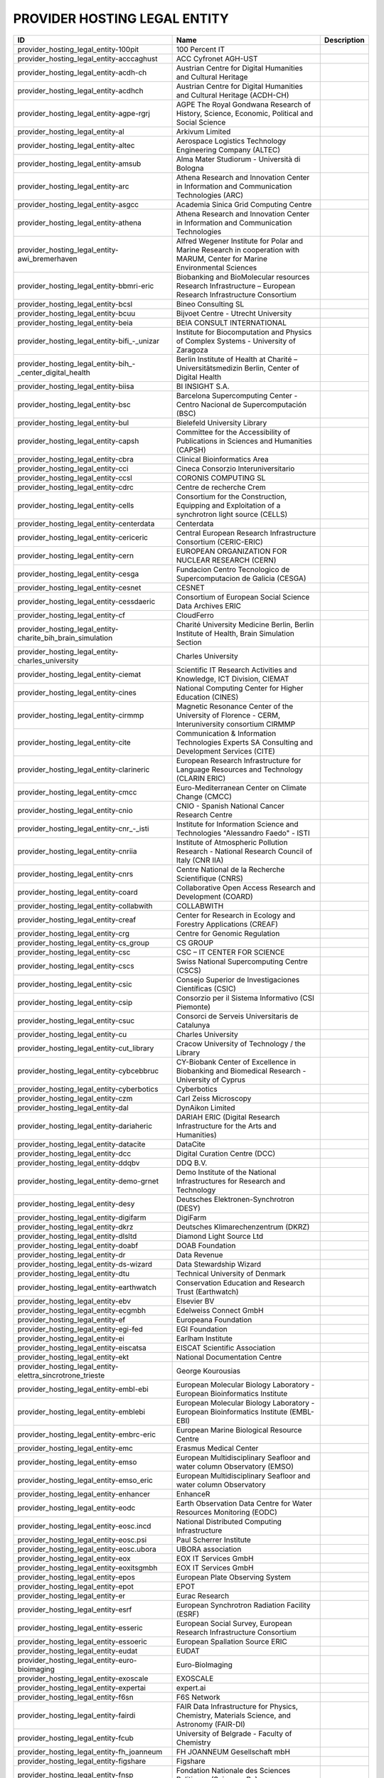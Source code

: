 .. _provider_hosting_legal_entity:

PROVIDER HOSTING LEGAL ENTITY
=============================

====================================================================  ==========================================================================================================================  =============
ID                                                                    Name                                                                                                                        Description
====================================================================  ==========================================================================================================================  =============
provider_hosting_legal_entity-100pit                                  100 Percent IT
provider_hosting_legal_entity-acccaghust                              ACC Cyfronet AGH-UST
provider_hosting_legal_entity-acdh-ch                                 Austrian Centre for Digital Humanities and Cultural Heritage
provider_hosting_legal_entity-acdhch                                  Austrian Centre for Digital Humanities and Cultural Heritage (ACDH-CH)
provider_hosting_legal_entity-agpe-rgrj                               AGPE The Royal Gondwana Research of History, Science, Economic, Political and Social Science
provider_hosting_legal_entity-al                                      Arkivum Limited
provider_hosting_legal_entity-altec                                   Aerospace Logistics Technology Engineering Company (ALTEC)
provider_hosting_legal_entity-amsub                                   Alma Mater Studiorum - Università di Bologna
provider_hosting_legal_entity-arc                                     Athena Research and Innovation Center in Information and Communication Technologies (ARC)
provider_hosting_legal_entity-asgcc                                   Academia Sinica Grid Computing Centre
provider_hosting_legal_entity-athena                                  Athena Research and Innovation Center in Information and Communication Technologies
provider_hosting_legal_entity-awi_bremerhaven                         Alfred Wegener Institute for Polar and Marine Research in cooperation with MARUM, Center for Marine Environmental Sciences
provider_hosting_legal_entity-bbmri-eric                              Biobanking and BioMolecular resources Research Infrastructure – European Research Infrastructure Consortium
provider_hosting_legal_entity-bcsl                                    Bineo Consulting SL
provider_hosting_legal_entity-bcuu                                    Bijvoet Centre - Utrecht University
provider_hosting_legal_entity-beia                                    BEIA CONSULT INTERNATIONAL
provider_hosting_legal_entity-bifi_-_unizar                           Institute for Biocomputation and Physics of Complex Systems - University of Zaragoza
provider_hosting_legal_entity-bih_-_center_digital_health             Berlin Institute of Health at Charité – Universitätsmedizin Berlin, Center of Digital Health
provider_hosting_legal_entity-biisa                                   BI INSIGHT S.A.
provider_hosting_legal_entity-bsc                                     Barcelona Supercomputing Center - Centro Nacional de Supercomputación (BSC)
provider_hosting_legal_entity-bul                                     Bielefeld University Library
provider_hosting_legal_entity-capsh                                   Committee for the Accessibility of Publications in Sciences and Humanities (CAPSH)
provider_hosting_legal_entity-cbra                                    Clinical Bioinformatics Area
provider_hosting_legal_entity-cci                                     Cineca Consorzio Interuniversitario
provider_hosting_legal_entity-ccsl                                    CORONIS COMPUTING SL
provider_hosting_legal_entity-cdrc                                    Centre de recherche Crem
provider_hosting_legal_entity-cells                                   Consortium for the Construction, Equipping and Exploitation of a synchrotron light source (CELLS)
provider_hosting_legal_entity-centerdata                              Centerdata
provider_hosting_legal_entity-cericeric                               Central European Research Infrastructure Consortium (CERIC-ERIC)
provider_hosting_legal_entity-cern                                    EUROPEAN ORGANIZATION FOR NUCLEAR RESEARCH (CERN)
provider_hosting_legal_entity-cesga                                   Fundacion Centro Tecnologico de Supercomputacion de Galicia (CESGA)
provider_hosting_legal_entity-cesnet                                  CESNET
provider_hosting_legal_entity-cessdaeric                              Consortium of European Social Science Data Archives ERIC
provider_hosting_legal_entity-cf                                      CloudFerro
provider_hosting_legal_entity-charite_bih_brain_simulation            Charité University Medicine Berlin, Berlin Institute of Health, Brain Simulation Section
provider_hosting_legal_entity-charles_university                      Charles University
provider_hosting_legal_entity-ciemat                                  Scientific IT Research Activities and Knowledge, ICT Division, CIEMAT
provider_hosting_legal_entity-cines                                   National Computing Center for Higher Education (CINES)
provider_hosting_legal_entity-cirmmp                                  Magnetic Resonance Center of the University of Florence - CERM, Interuniversity consortium CIRMMP
provider_hosting_legal_entity-cite                                    Communication & Information Technologies Experts SA Consulting and Development Services (CITE)
provider_hosting_legal_entity-clarineric                              European Research Infrastructure for Language Resources and Technology (CLARIN ERIC)
provider_hosting_legal_entity-cmcc                                    Euro-Mediterranean Center on Climate Change (CMCC)
provider_hosting_legal_entity-cnio                                    CNIO - Spanish National Cancer Research Centre
provider_hosting_legal_entity-cnr_-_isti                              Institute for Information Science and Technologies "Alessandro Faedo" - ISTI
provider_hosting_legal_entity-cnriia                                  Institute of Atmospheric Pollution Research - National Research Council of Italy (CNR IIA)
provider_hosting_legal_entity-cnrs                                    Centre National de la Recherche Scientifique (CNRS)
provider_hosting_legal_entity-coard                                   Collaborative Open Access Research and Development (COARD)
provider_hosting_legal_entity-collabwith                              COLLABWITH
provider_hosting_legal_entity-creaf                                   Center for Research in Ecology and Forestry Applications (CREAF)
provider_hosting_legal_entity-crg                                     Centre for Genomic Regulation
provider_hosting_legal_entity-cs_group                                CS GROUP
provider_hosting_legal_entity-csc                                     CSC – IT CENTER FOR SCIENCE
provider_hosting_legal_entity-cscs                                    Swiss National Supercomputing Centre (CSCS)
provider_hosting_legal_entity-csic                                    Consejo Superior de Investigaciones Científicas (CSIC)
provider_hosting_legal_entity-csip                                    Consorzio per il Sistema Informativo (CSI Piemonte)
provider_hosting_legal_entity-csuc                                    Consorci de Serveis Universitaris de Catalunya
provider_hosting_legal_entity-cu                                      Charles University
provider_hosting_legal_entity-cut_library                             Cracow University of Technology / the Library
provider_hosting_legal_entity-cybcebbruc                              CY-Biobank Center of Excellence in Biobanking and Biomedical Research - University of Cyprus
provider_hosting_legal_entity-cyberbotics                             Cyberbotics
provider_hosting_legal_entity-czm                                     Carl Zeiss Microscopy
provider_hosting_legal_entity-dal                                     DynAikon Limited
provider_hosting_legal_entity-dariaheric                              DARIAH ERIC (Digital Research Infrastructure for the Arts and Humanities)
provider_hosting_legal_entity-datacite                                DataCite
provider_hosting_legal_entity-dcc                                     Digital Curation Centre (DCC)
provider_hosting_legal_entity-ddqbv                                   DDQ B.V.
provider_hosting_legal_entity-demo-grnet                              Demo Institute of the National Infrastructures for Research and Technology
provider_hosting_legal_entity-desy                                    Deutsches Elektronen-Synchrotron (DESY)
provider_hosting_legal_entity-digifarm                                DigiFarm
provider_hosting_legal_entity-dkrz                                    Deutsches Klimarechenzentrum (DKRZ)
provider_hosting_legal_entity-dlsltd                                  Diamond Light Source Ltd
provider_hosting_legal_entity-doabf                                   DOAB Foundation
provider_hosting_legal_entity-dr                                      Data Revenue
provider_hosting_legal_entity-ds-wizard                               Data Stewardship Wizard
provider_hosting_legal_entity-dtu                                     Technical University of Denmark
provider_hosting_legal_entity-earthwatch                              Conservation Education and Research Trust (Earthwatch)
provider_hosting_legal_entity-ebv                                     Elsevier BV
provider_hosting_legal_entity-ecgmbh                                  Edelweiss Connect GmbH
provider_hosting_legal_entity-ef                                      Europeana Foundation
provider_hosting_legal_entity-egi-fed                                 EGI Foundation
provider_hosting_legal_entity-ei                                      Earlham Institute
provider_hosting_legal_entity-eiscatsa                                EISCAT Scientific Association
provider_hosting_legal_entity-ekt                                     National Documentation Centre
provider_hosting_legal_entity-elettra_sincrotrone_trieste             George Kourousias
provider_hosting_legal_entity-embl-ebi                                European Molecular Biology Laboratory - European Bioinformatics Institute
provider_hosting_legal_entity-emblebi                                 European Molecular Biology Laboratory - European Bioinformatics Institute (EMBL-EBI)
provider_hosting_legal_entity-embrc-eric                              European Marine Biological Resource Centre
provider_hosting_legal_entity-emc                                     Erasmus Medical Center
provider_hosting_legal_entity-emso                                    European Multidisciplinary Seafloor and water column Observatory (EMSO)
provider_hosting_legal_entity-emso_eric                               European Multidisciplinary Seafloor and water column Observatory
provider_hosting_legal_entity-enhancer                                EnhanceR
provider_hosting_legal_entity-eodc                                    Earth Observation Data Centre for Water Resources Monitoring (EODC)
provider_hosting_legal_entity-eosc.incd                               National Distributed Computing Infrastructure
provider_hosting_legal_entity-eosc.psi                                Paul Scherrer Institute
provider_hosting_legal_entity-eosc.ubora                              UBORA association
provider_hosting_legal_entity-eox                                     EOX IT Services GmbH
provider_hosting_legal_entity-eoxitsgmbh                              EOX IT Services GmbH
provider_hosting_legal_entity-epos                                    European Plate Observing System
provider_hosting_legal_entity-epot                                    EPOT
provider_hosting_legal_entity-er                                      Eurac Research
provider_hosting_legal_entity-esrf                                    European Synchrotron Radiation Facility (ESRF)
provider_hosting_legal_entity-esseric                                 European Social Survey, European Research Infrastructure Consortium
provider_hosting_legal_entity-essoeric                                European Spallation Source ERIC
provider_hosting_legal_entity-eudat                                   EUDAT
provider_hosting_legal_entity-euro-bioimaging                         Euro-BioImaging
provider_hosting_legal_entity-exoscale                                EXOSCALE
provider_hosting_legal_entity-expertai                                expert.ai
provider_hosting_legal_entity-f6sn                                    F6S Network
provider_hosting_legal_entity-fairdi                                  FAIR Data Infrastructure for Physics, Chemistry, Materials Science, and Astronomy (FAIR-DI)
provider_hosting_legal_entity-fcub                                    University of Belgrade - Faculty of Chemistry
provider_hosting_legal_entity-fh_joanneum                             FH JOANNEUM Gesellschaft mbH
provider_hosting_legal_entity-figshare                                Figshare
provider_hosting_legal_entity-fnsp                                    Fondation Nationale des Sciences Politiques (Sciences Po)
provider_hosting_legal_entity-forth                                   Foundation for Research and Technology, Hellas (FORTH)
provider_hosting_legal_entity-fris                                    Flemisch Research Information Space
provider_hosting_legal_entity-fscai                                   Fraunhofer SCAI
provider_hosting_legal_entity-fzj                                     Forschungszentrum Jülich
provider_hosting_legal_entity-fzj-inm7                                Forschungszentrum Jülich,￼ Institute of Neurosciences and Medicine (INM) Brain and Behavior (INM-7)
provider_hosting_legal_entity-gbif                                    Global Biodiversity Information Facility (GBIF)
provider_hosting_legal_entity-gccumcg                                 Genomics Coordination Center, University Medical Center Groningen (GCC UMCG)
provider_hosting_legal_entity-gdansk_tech                             Gdańsk University of Technology
provider_hosting_legal_entity-geant                                   GÉANT Association
provider_hosting_legal_entity-gesisliss                               GESIS Leibniz Institute for the Social Sciences
provider_hosting_legal_entity-grena                                   Georgian Research and Educational Networking Association
provider_hosting_legal_entity-grnet                                   National Infrastructures for Research and Technology (GRNET)
provider_hosting_legal_entity-gsihsgmbh                               GSI Helmholtzzentrum für Schwerionenforschung GmbH
provider_hosting_legal_entity-gwdg                                    Gesellschaft für wissenschaftliche Datenverarbeitung mbH Göttingen (GWDG)
provider_hosting_legal_entity-hits                                    Heidelberg Institute for Theoretical Studies
provider_hosting_legal_entity-hostkeybv                               HOSTKEY B.V. - Dedicated servers in Amsterdam DC
provider_hosting_legal_entity-hzdr                                    Helmholtz-Zentrum Dresden-Rossendorf e.V. (HZDR)
provider_hosting_legal_entity-iagos                                   In-service Aircraft for a Global Observing System AISBL
provider_hosting_legal_entity-iasa                                    Institute of Accelerating Systems and Applications (IASA)
provider_hosting_legal_entity-iasa_of_nasu                            Institute for Applied System Analysis of the National Academy of Sciences of Ukraine
provider_hosting_legal_entity-ibceb                                   Ivane Beritashvili Center of Experimental Biomedicine
provider_hosting_legal_entity-ibiomcnr                                Institute of Biomembranes, Bioenergetics and Molecular Biotechnologies, National Research Council (IBIOM-CNR)
provider_hosting_legal_entity-ici_bucharest                           National Institute for Research and Development in Informatics - ICI Bucharest
provider_hosting_legal_entity-icoseric                                Integrated Carbon Observation System European Research Infrastructure Consortium (ICOS ERIC)
provider_hosting_legal_entity-ictlc                                   ICTLC S.P.A.
provider_hosting_legal_entity-ideaconsult                             IDEAconsult
provider_hosting_legal_entity-ierek                                   International Experts for Research Enrichment and Knowledge Exchange
provider_hosting_legal_entity-ieric                                   Instruct-ERIC
provider_hosting_legal_entity-ifinhh                                  Horia Hulubei National Institute for R&D in Physics and Nuclear Engineering (IFIN-HH)
provider_hosting_legal_entity-ifnios                                  Ifremer, the French National Institute for Ocean Science
provider_hosting_legal_entity-iict                                    Institute of Information and Communication Technologies (IICT)
provider_hosting_legal_entity-iisas                                   Institute of Informatics - Slovak Academy of Sciences (IISAS)
provider_hosting_legal_entity-ill                                     Institut Laue Langevin (ILL)
provider_hosting_legal_entity-inaf                                    Istituto Nazionale di Astrofisica (INAF)
provider_hosting_legal_entity-incd                                    National Distributed Computing Infrastructure (INCD)
provider_hosting_legal_entity-infn                                    Italian National Institute of Nuclear Physics (INFN)
provider_hosting_legal_entity-infrafrontier                           INFRAFRONTIER
provider_hosting_legal_entity-inria                                   Institut national de recherche en informatique et en automatique (INRIA)
provider_hosting_legal_entity-ipsl                                    Institut Pierre-Simon Laplace
provider_hosting_legal_entity-isaul                                   Instituto Superior de Agronomia da Universidade de Lisboa
provider_hosting_legal_entity-isti                                    Institute for Information Science and Technologies 'Alessandro Faedo' - ISTI
provider_hosting_legal_entity-it4i_vsb-tuo                            VSB – Technical University of Ostrava, IT4Innovations National Supercomputing Center
provider_hosting_legal_entity-jelastic                                Jelastic
provider_hosting_legal_entity-jsc                                     Jülich Supercomputing Centre (JSC)
provider_hosting_legal_entity-jsc-de                                  Jülich Supercomputing Centre
provider_hosting_legal_entity-kit                                     Karlsruhe Institute of Technology (KIT)
provider_hosting_legal_entity-komanord                                Koma Nord
provider_hosting_legal_entity-konstanz                                University of Konstanz
provider_hosting_legal_entity-ktu                                     Kaunas University of Technology
provider_hosting_legal_entity-ku_leuven                               KU Leuven
provider_hosting_legal_entity-kue                                     Krakow University of Economics, Main Library
provider_hosting_legal_entity-lab1100                                 LAB1100
provider_hosting_legal_entity-lapp                                    Laboratoire d'Annecy de Physique des Particules
provider_hosting_legal_entity-leaena                                  National Technical Univerisity of Athens
provider_hosting_legal_entity-libnova                                 LIBNOVA SL
provider_hosting_legal_entity-libnovasl                               LIBNOVA SL
provider_hosting_legal_entity-lifewatcheric                           LifeWatch ERIC
provider_hosting_legal_entity-lnec                                    Laboratório Nacional de Engenharia Civil (LNEC)
provider_hosting_legal_entity-lsd-ufcg                                Laboratório de Sistemas Distribuídos - Universidade Federal de Campina Grande
provider_hosting_legal_entity-lsdufcg                                 Laboratório de Sistemas Distribuídos - Universidade Federal de Campina Grande (LSD-UFCG)
provider_hosting_legal_entity-lu                                      Lund University
provider_hosting_legal_entity-meeo                                    Meteorological Environmental Earth Observation (MEEO)
provider_hosting_legal_entity-mi                                      Mandat International
provider_hosting_legal_entity-mobile_observation_integration_service  Pocket Science (DDQ B.V.)
provider_hosting_legal_entity-msw                                     MyScienceWork
provider_hosting_legal_entity-mundi_web_services                      Mundi Web Services
provider_hosting_legal_entity-mz                                      Materials Zone
provider_hosting_legal_entity-naesu                                   National Academy of Educational Sciences (NAES) of Ukraine
provider_hosting_legal_entity-nikhef                                  Nikhef (Stichting Nederlandse Wetenschappelijk Onderzoek Instituten)
provider_hosting_legal_entity-nilu                                    Norwegian Institute for Air Research
provider_hosting_legal_entity-niod                                    NIOD Institute for War, Genocide and Holocaust Studies
provider_hosting_legal_entity-norce                                   NORCE Norwegian Research Centre
provider_hosting_legal_entity-northern_data_cloud_services            ND CS (Services) GmbH
provider_hosting_legal_entity-oasees                                  Open autonomous programmable cloud apps & smart sensors
provider_hosting_legal_entity-obp                                     Open Book Publishers (OBP)
provider_hosting_legal_entity-odp                                     Observatoire de Paris
provider_hosting_legal_entity-okm                                     Open Knowledge Maps
provider_hosting_legal_entity-olosa                                   OLOS Association
provider_hosting_legal_entity-openaire                                OpenAIRE
provider_hosting_legal_entity-openbiomaps                             OpenBioMaps Consortium
provider_hosting_legal_entity-operasaisbl                             OPERAS AISBL
provider_hosting_legal_entity-pidssl                                  Predictia Intelligent Data Solutions SL
provider_hosting_legal_entity-prace                                   Partnership For Advanced Computing in Europe (PRACE)
provider_hosting_legal_entity-psi                                     Paul Scherrer Institute (PSI)
provider_hosting_legal_entity-psnc                                    Poznan Supercomputing and Networking Center (PSNC)
provider_hosting_legal_entity-rasdaman                                RASDAMAN
provider_hosting_legal_entity-rb                                      Reportbrain Limited
provider_hosting_legal_entity-rbi                                     Ruđer Bošković Institute
provider_hosting_legal_entity-readcoop                                READ-COOP SCE
provider_hosting_legal_entity-rli                                     Reiner Lemoine Institute
provider_hosting_legal_entity-rsu                                     Riga Stradins University
provider_hosting_legal_entity-sciences_po                             Fondation Nationale des Sciences Politiques
provider_hosting_legal_entity-scipedia                                SCIPEDIA
provider_hosting_legal_entity-sdgmbh                                  Secure Dimensions GmbH
provider_hosting_legal_entity-seadatanet                              SeaDataNet
provider_hosting_legal_entity-sethsoftware                            Seth Software spółka z ograniczoną odpowiedzialnością
provider_hosting_legal_entity-sinergise                               Sinergise
provider_hosting_legal_entity-sios                                    The Svalbard Integrated Arctic Earth Observing System
provider_hosting_legal_entity-sirisasl                                SIRIS Academic SL
provider_hosting_legal_entity-sixsq                                   SixSq
provider_hosting_legal_entity-sj-ucp                                  Universidade Católica Portuguesa
provider_hosting_legal_entity-sks                                     Scientific Knowledge Services (SKS)
provider_hosting_legal_entity-soleil                                  Synchrotron SOLEIL
provider_hosting_legal_entity-suite5                                  Suite5 Data Intelligence Solutions
provider_hosting_legal_entity-surf                                    SURF
provider_hosting_legal_entity-switch                                  SWITCH
provider_hosting_legal_entity-sztaki                                  INSTITUTE FOR COMPUTER SCIENCE AND CONTROL (SZTAKI)
provider_hosting_legal_entity-t-systems                               T-Systems International GmbH
provider_hosting_legal_entity-tanic                                   Turkish Academic Network and Information Center
provider_hosting_legal_entity-tci                                     The Cyprus Institute
provider_hosting_legal_entity-terradue                                Terradue
provider_hosting_legal_entity-tib                                     Leibniz Information Centre for Science and Technology (TIB)
provider_hosting_legal_entity-tm                                      Teledyne Marine
provider_hosting_legal_entity-tos                                     Tree of Science
provider_hosting_legal_entity-transcript                              transcript Independent Academic Publishing
provider_hosting_legal_entity-trustits                                Trust-IT Services
provider_hosting_legal_entity-tsystems                                T-Systems International
provider_hosting_legal_entity-tum-net                                 Technical University of Munich,  Chair of Network Architectures and Services
provider_hosting_legal_entity-tut                                     Tallinn University of Technology
provider_hosting_legal_entity-ubfzf                                   University of Belgrade – Faculty of Philosophy
provider_hosting_legal_entity-ubi                                     Ubitech
provider_hosting_legal_entity-ubiwhere                                Ubiwhere
provider_hosting_legal_entity-ubora                                   Open Biomedical Engineering e-platform for Innovation through Education
provider_hosting_legal_entity-ufdisitlab                              University of Florence, DISIT Lab
provider_hosting_legal_entity-ugr                                     University of Granada – UGR
provider_hosting_legal_entity-uit                                     UiT The Arctic University of Norway
provider_hosting_legal_entity-ukaea                                   UK Atomic Energy Authority (UKAEA)
provider_hosting_legal_entity-ukristfc                                UK Research and Innovation - Science and Technology Facilities Council (UKRI - STFC)
provider_hosting_legal_entity-ulb-sa                                  University and State Library of Saxony Anhalt
provider_hosting_legal_entity-umb                                     University of Milano-Bicocca
provider_hosting_legal_entity-umg                                     University of Minas Gerais
provider_hosting_legal_entity-unifl                                   University of Florence, DISIT lab
provider_hosting_legal_entity-unige                                   University of Geneva, Department of Astronomy
provider_hosting_legal_entity-unipd                                   University of Padua
provider_hosting_legal_entity-university_of_sussex                    The University of Sussex
provider_hosting_legal_entity-uo                                      University of Oulu
provider_hosting_legal_entity-uob-rcub                                University of Belgrade Computer Centre
provider_hosting_legal_entity-uof                                     University of Freiburg
provider_hosting_legal_entity-uog                                     University of Geneva
provider_hosting_legal_entity-uoo                                     University of Oslo
provider_hosting_legal_entity-uot                                     University of Tartu
provider_hosting_legal_entity-upekrl                                  University of Physical Education in Krakow, Library
provider_hosting_legal_entity-upf                                     Universitat Pompeu Fabra
provider_hosting_legal_entity-upltd                                   Ubiquity Press Ltd
provider_hosting_legal_entity-upv                                     Universitat Politècnica de València
provider_hosting_legal_entity-vecma                                   Verified Exascale Computing for Multiscale Applications (VECMA)
provider_hosting_legal_entity-vib                                     VIB
provider_hosting_legal_entity-vito                                    VITO NV  (Vlaamse Instelling voor Technologisch Onderzoek NV)
provider_hosting_legal_entity-vliz                                    Flanders Marine Institute
provider_hosting_legal_entity-vu                                      Vilnius University
provider_hosting_legal_entity-zpid                                    Leibniz Institute for Psychology
====================================================================  ==========================================================================================================================  =============